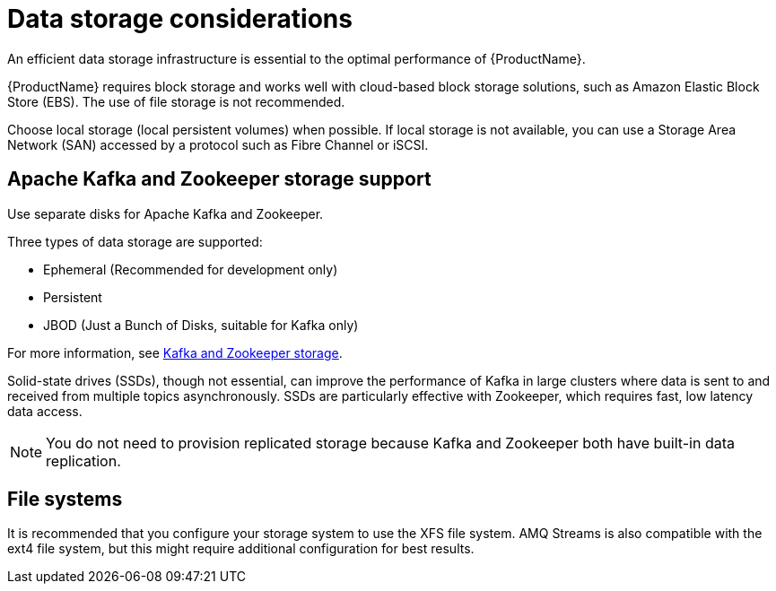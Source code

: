 // Module included in the following assemblies:
//
// assembly-deployment-configuration-kafka.adoc

[id='considerations-for-data-storage-{context}']

= Data storage considerations

An efficient data storage infrastructure is essential to the optimal performance of {ProductName}.

{ProductName} requires block storage and works well with cloud-based block storage solutions, such as Amazon Elastic Block Store (EBS). The use of file storage is not recommended.

Choose local storage (local persistent volumes) when possible. If local storage is not available, you can use a Storage Area Network (SAN) accessed by a protocol such as Fibre Channel or iSCSI.

== Apache Kafka and Zookeeper storage support
Use separate disks for Apache Kafka and Zookeeper.

Three types of data storage are supported:

* Ephemeral (Recommended for development only)
* Persistent
* JBOD  (Just a Bunch of Disks, suitable for Kafka only)

For more information, see xref:assembly-storage-deployment-configuration-kafka[Kafka and Zookeeper storage].

Solid-state drives (SSDs), though not essential, can improve the performance of Kafka in large clusters where data is sent to and received from multiple topics asynchronously. SSDs are particularly effective with Zookeeper, which requires fast, low latency data access.

NOTE: You do not need to provision replicated storage because Kafka and Zookeeper both have built-in data replication.

== File systems
It is recommended that you configure your storage system to use the XFS file system. AMQ Streams is also compatible with the ext4 file system, but this might require additional configuration for best results.
